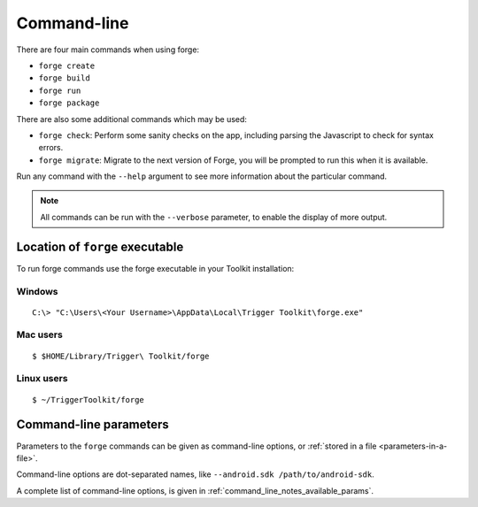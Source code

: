 
.. _command-line-notes:

Command-line
===========================

There are four main commands when using forge:

* ``forge create``
* ``forge build``
* ``forge run``
* ``forge package``

There are also some additional commands which may be used:

* ``forge check``: Perform some sanity checks on the app, including parsing the Javascript to check for syntax errors.
* ``forge migrate``: Migrate to the next version of Forge, you will be prompted to run this when it is available.

Run any command with the ``--help`` argument to see more information about the particular command.

.. note:: All commands can be run with the ``--verbose`` parameter, to enable the display of more output.

.. _command-line-notes-arguments:

Location of ``forge`` executable
--------------------------------

To run forge commands use the forge executable in your Toolkit installation: 

Windows
~~~~~~~~
.. parsed-literal::

	C:\\> "C:\\Users\\<Your Username>\\AppData\\Local\\Trigger Toolkit\\forge.exe"

Mac users
~~~~~~~~~~
.. parsed-literal::

	$ $HOME/Library/Trigger\\ Toolkit/forge

Linux users
~~~~~~~~~~~~~
.. parsed-literal::

	$ ~/TriggerToolkit/forge

Command-line parameters
------------------------------------------
Parameters to the ``forge`` commands can be given as command-line options, or :ref:`stored in a file <parameters-in-a-file>`.

Command-line options are dot-separated names, like ``--android.sdk /path/to/android-sdk``.

A complete list of command-line options, is given in :ref:`command_line_notes_available_params`.
